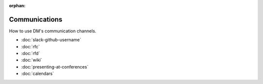:orphan:

##############
Communications
##############

How to use DM's communication channels.

- :doc:`slack-github-username`
- :doc:`rfc`
- :doc:`rfd`
- :doc:`wiki`
- :doc:`presenting-at-conferences`
- :doc:`calendars`
